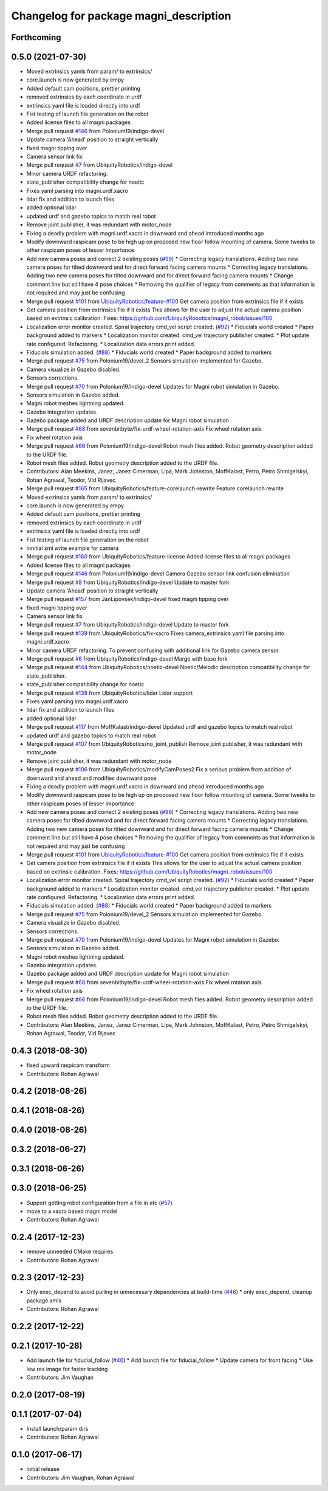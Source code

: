 ^^^^^^^^^^^^^^^^^^^^^^^^^^^^^^^^^^^^^^^
Changelog for package magni_description
^^^^^^^^^^^^^^^^^^^^^^^^^^^^^^^^^^^^^^^

Forthcoming
-----------

0.5.0 (2021-07-30)
------------------
* Moved extrinsics yamls from param/ to extrinsics/
* core.launch is now generated by empy
* Added default cam positions, prettier printing
* removed extrinsics by each coordinate in urdf
* extrinsics yaml file is loaded directly into urdf
* Fist testing of launch file generation on the robot
* Added license files to all magni packages
* Merge pull request `#146 <https://github.com/UbiquityRobotics/magni_robot/issues/146>`_ from Polonium19/indigo-devel
* Update camera 'Ahead' position to straight vertically
* fixed magni tipping over
* Camera sensor link fix
* Merge pull request `#7 <https://github.com/UbiquityRobotics/magni_robot/issues/7>`_ from UbiquityRobotics/indigo-devel
* Minor camera URDF refactoring.
* state_publisher compatibility change for noetic
* Fixes yaml parsing into magni.urdf.xacro
* lidar fix and addition to launch files
* added optional lidar
* updated urdf and gazebo topics to match real robot
* Remove joint publisher, it was redundant with motor_node
* Fixing a deadly problem with magni.urdf.xacro in downward and ahead introduced months ago
* Modify downward raspicam pose to be high up on proposed new floor follow mounting of camera.  Some tweeks to other raspicam poses of lesser importance
* Add new camera poses and correct 2 existing poses (`#99 <https://github.com/UbiquityRobotics/magni_robot/issues/99>`_)
  * Correcting legacy translations.  Adding two new camera poses for tilted downward and for direct forward facing camera mounts
  * Correcting legacy translations.  Adding two new camera poses for tilted downward and for direct forward facing camera mounts
  * Change comment line but still have 4 pose choices
  * Removing the qualifier of legacy from comments as that information is not required and may just be confusing
* Merge pull request `#101 <https://github.com/UbiquityRobotics/magni_robot/issues/101>`_ from `UbiquityRobotics/feature-#100 <https://github.com/UbiquityRobotics/feature-/issues/100>`_
  Get camera position from extrinsics file if it exists
* Get camera position from extrinsics file if it exists
  This allows for the user to adjust the actual camera position based on
  extrinsic calibration.
  Fixes: https://github.com/UbiquityRobotics/magni_robot/issues/100
* Localization error monitor created. Spiral trajectory cmd_vel script created.  (`#92 <https://github.com/UbiquityRobotics/magni_robot/issues/92>`_)
  * Fiducials world created
  * Paper background added to markers
  * Localization monitor created. cmd_vel trajectory publisher created.
  * Plot update rate configured. Refactoring.
  * Localization data errors print added.
* Fiducials simulation added. (`#88 <https://github.com/UbiquityRobotics/magni_robot/issues/88>`_)
  * Fiducials world created
  * Paper background added to markers
* Merge pull request `#75 <https://github.com/UbiquityRobotics/magni_robot/issues/75>`_ from Polonium19/devel_2
  Sensors simulation implemented for Gazebo.
* Camera visualize in Gazebo disabled.
* Sensors corrections.
* Merge pull request `#70 <https://github.com/UbiquityRobotics/magni_robot/issues/70>`_ from Polonium19/indigo-devel
  Updates for Magni robot simulation in Gazebo.
* Sensors simulation in Gazebo added.
* Magni robot meshes lightning  updated.
* Gazebo integration updates.
* Gazebo package added and URDF description update for Magni robot simulation
* Merge pull request `#68 <https://github.com/UbiquityRobotics/magni_robot/issues/68>`_ from sevenbitbyte/fix-urdf-wheel-rotation-axis
  Fix wheel rotation axis
* Fix wheel rotation axis
* Merge pull request `#66 <https://github.com/UbiquityRobotics/magni_robot/issues/66>`_ from Polonium19/indigo-devel
  Robot mesh files added. Robot geometry description added to the URDF file.
* Robot mesh files added. Robot geometry description added to the URDF file.
* Contributors: Alan Meekins, Janez, Janez Cimerman, Lipa, Mark Johnston, MoffKalast, Petro, Petro Shmigelskyi, Rohan Agrawal, Teodor, Vid Rijavec

* Merge pull request `#165 <https://github.com/UbiquityRobotics/magni_robot/issues/165>`_ from UbiquityRobotics/feature-corelaunch-rewrite
  Feature corelaunch rewrite
* Moved extrinsics yamls from param/ to extrinsics/
* core.launch is now generated by empy
* Added default cam positions, prettier printing
* removed extrinsics by each coordinate in urdf
* extrinsics yaml file is loaded directly into urdf
* Fist testing of launch file generation on the robot
* innitial xml write example for camera
* Merge pull request `#160 <https://github.com/UbiquityRobotics/magni_robot/issues/160>`_ from UbiquityRobotics/feature-license
  Added license files to all magni packages
* Added license files to all magni packages
* Merge pull request `#146 <https://github.com/UbiquityRobotics/magni_robot/issues/146>`_ from Polonium19/indigo-devel
  Camera Gazebo sensor link confusion elimination
* Merge pull request `#8 <https://github.com/UbiquityRobotics/magni_robot/issues/8>`_ from UbiquityRobotics/indigo-devel
  Update to master fork
* Update camera 'Ahead' position to straight vertically
* Merge pull request `#157 <https://github.com/UbiquityRobotics/magni_robot/issues/157>`_ from JanLipovsek/indigo-devel
  fixed magni tipping over
* fixed magni tipping over
* Camera sensor link fix
* Merge pull request `#7 <https://github.com/UbiquityRobotics/magni_robot/issues/7>`_ from UbiquityRobotics/indigo-devel
  Update to master fork
* Merge pull request `#139 <https://github.com/UbiquityRobotics/magni_robot/issues/139>`_ from UbiquityRobotics/fix-xacro
  Fixes camera_extrinsics yaml file parsing into magni.urdf.xacro
* Minor camera URDF refactoring.
  To prevent confusing with additional link for Gazebo camera sensor.
* Merge pull request `#6 <https://github.com/UbiquityRobotics/magni_robot/issues/6>`_ from UbiquityRobotics/indigo-devel
  Marge with base fork
* Merge pull request `#144 <https://github.com/UbiquityRobotics/magni_robot/issues/144>`_ from UbiquityRobotics/noetic-devel
  Noetic/Melodic description compatibility change for state_publisher.
* state_publisher compatibility change for noetic
* Merge pull request `#138 <https://github.com/UbiquityRobotics/magni_robot/issues/138>`_ from UbiquityRobotics/lidar
  Lidar support
* Fixes yaml parsing into magni.urdf.xacro
* lidar fix and addition to launch files
* added optional lidar
* Merge pull request `#117 <https://github.com/UbiquityRobotics/magni_robot/issues/117>`_ from MoffKalast/indigo-devel
  Updated urdf and gazebo topics to match real robot
* updated urdf and gazebo topics to match real robot
* Merge pull request `#107 <https://github.com/UbiquityRobotics/magni_robot/issues/107>`_ from UbiquityRobotics/no_joint_publish
  Remove joint publisher, it was redundant with motor_node
* Remove joint publisher, it was redundant with motor_node
* Merge pull request `#106 <https://github.com/UbiquityRobotics/magni_robot/issues/106>`_ from UbiquityRobotics/modifyCamPoses2
  Fix a serious problem from addition of downward and ahead and modifies downward pose
* Fixing a deadly problem with magni.urdf.xacro in downward and ahead introduced months ago
* Modify downward raspicam pose to be high up on proposed new floor follow mounting of camera.  Some tweeks to other raspicam poses of lesser importance
* Add new camera poses and correct 2 existing poses (`#99 <https://github.com/UbiquityRobotics/magni_robot/issues/99>`_)
  * Correcting legacy translations.  Adding two new camera poses for tilted downward and for direct forward facing camera mounts
  * Correcting legacy translations.  Adding two new camera poses for tilted downward and for direct forward facing camera mounts
  * Change comment line but still have 4 pose choices
  * Removing the qualifier of legacy from comments as that information is not required and may just be confusing
* Merge pull request `#101 <https://github.com/UbiquityRobotics/magni_robot/issues/101>`_ from `UbiquityRobotics/feature-#100 <https://github.com/UbiquityRobotics/feature-/issues/100>`_
  Get camera position from extrinsics file if it exists
* Get camera position from extrinsics file if it exists
  This allows for the user to adjust the actual camera position based on
  extrinsic calibration.
  Fixes: https://github.com/UbiquityRobotics/magni_robot/issues/100
* Localization error monitor created. Spiral trajectory cmd_vel script created.  (`#92 <https://github.com/UbiquityRobotics/magni_robot/issues/92>`_)
  * Fiducials world created
  * Paper background added to markers
  * Localization monitor created. cmd_vel trajectory publisher created.
  * Plot update rate configured. Refactoring.
  * Localization data errors print added.
* Fiducials simulation added. (`#88 <https://github.com/UbiquityRobotics/magni_robot/issues/88>`_)
  * Fiducials world created
  * Paper background added to markers
* Merge pull request `#75 <https://github.com/UbiquityRobotics/magni_robot/issues/75>`_ from Polonium19/devel_2
  Sensors simulation implemented for Gazebo.
* Camera visualize in Gazebo disabled.
* Sensors corrections.
* Merge pull request `#70 <https://github.com/UbiquityRobotics/magni_robot/issues/70>`_ from Polonium19/indigo-devel
  Updates for Magni robot simulation in Gazebo.
* Sensors simulation in Gazebo added.
* Magni robot meshes lightning  updated.
* Gazebo integration updates.
* Gazebo package added and URDF description update for Magni robot simulation
* Merge pull request `#68 <https://github.com/UbiquityRobotics/magni_robot/issues/68>`_ from sevenbitbyte/fix-urdf-wheel-rotation-axis
  Fix wheel rotation axis
* Fix wheel rotation axis
* Merge pull request `#66 <https://github.com/UbiquityRobotics/magni_robot/issues/66>`_ from Polonium19/indigo-devel
  Robot mesh files added. Robot geometry description added to the URDF file.
* Robot mesh files added. Robot geometry description added to the URDF file.
* Contributors: Alan Meekins, Janez, Janez Cimerman, Lipa, Mark Johnston, MoffKalast, Petro, Petro Shmigelskyi, Rohan Agrawal, Teodor, Vid Rijavec

0.4.3 (2018-08-30)
------------------
* fixed upward raspicam transform
* Contributors: Rohan Agrawal

0.4.2 (2018-08-26)
------------------

0.4.1 (2018-08-26)
------------------

0.4.0 (2018-08-26)
------------------

0.3.2 (2018-06-27)
------------------

0.3.1 (2018-06-26)
------------------

0.3.0 (2018-06-25)
------------------
* Support getting robot configuration from a file in etc  (`#57 <https://github.com/UbiquityRobotics/magni_robot/issues/57>`_)
* move to a xacro based magni model
* Contributors: Rohan Agrawal

0.2.4 (2017-12-23)
------------------
* remove unneeded CMake requires
* Contributors: Rohan Agrawal

0.2.3 (2017-12-23)
------------------
* Only exec_depend to avoid pulling in unnecessary dependencies at build-time   (`#46 <https://github.com/UbiquityRobotics/magni_robot/issues/46>`_)
  * only exec_depend, cleanup package.xmls
* Contributors: Rohan Agrawal

0.2.2 (2017-12-22)
------------------

0.2.1 (2017-10-28)
------------------
* Add launch file for fiducial_follow (`#40 <https://github.com/UbiquityRobotics/magni_robot/issues/40>`_)
  * Add launch file for fiducial_follow
  * Update camera for front facing
  * Use low res image for faster tracking
* Contributors: Jim Vaughan

0.2.0 (2017-08-19)
------------------

0.1.1 (2017-07-04)
------------------
* Install launch/param dirs
* Contributors: Rohan Agrawal

0.1.0 (2017-06-17)
------------------
* initial release
* Contributors: Jim Vaughan, Rohan Agrawal

